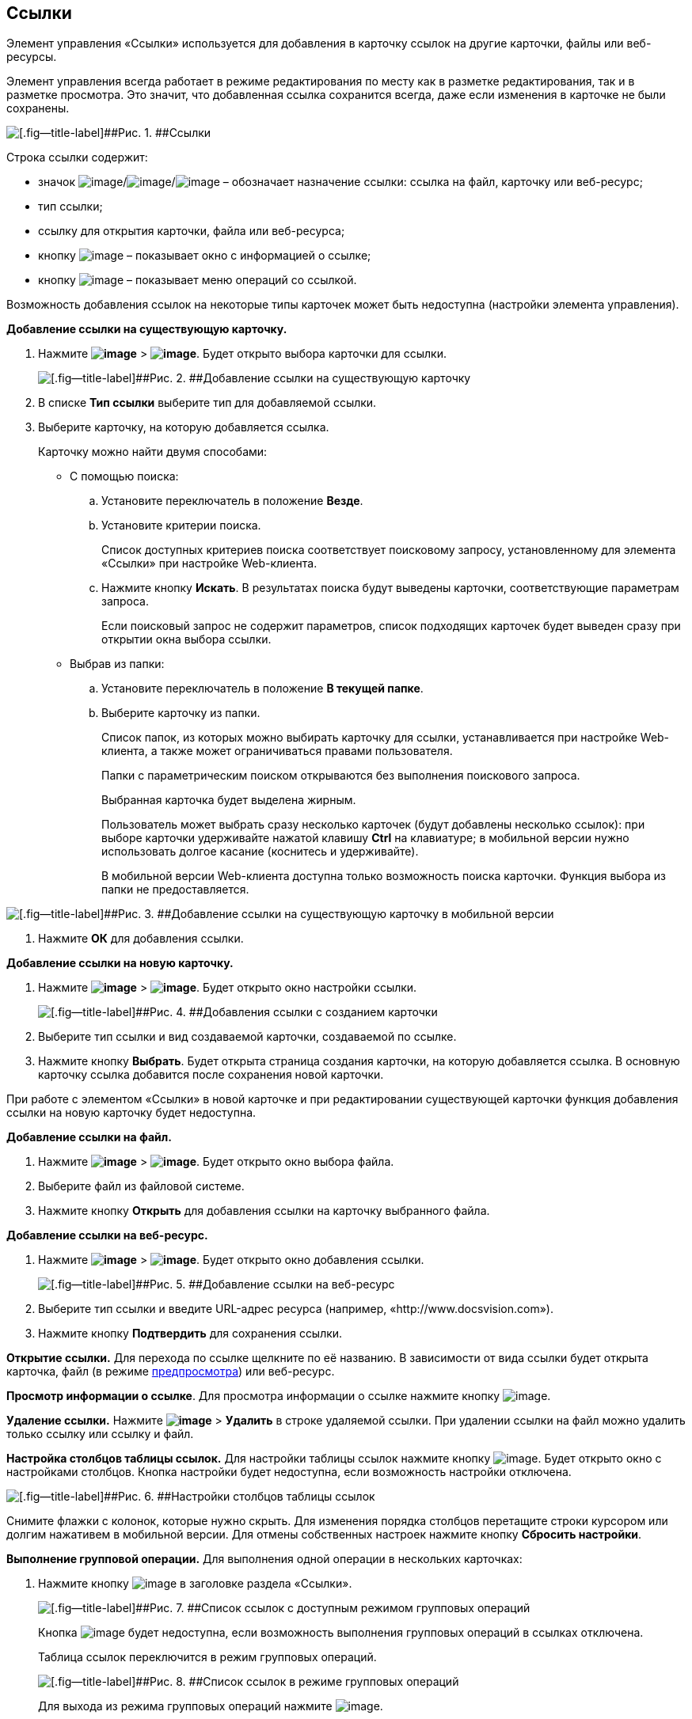 
== Ссылки

Элемент управления «Ссылки» используется для добавления в карточку ссылок на другие карточки, файлы или веб-ресурсы.

Элемент управления всегда работает в режиме редактирования по месту как в разметке редактирования, так и в разметке просмотра. Это значит, что добавленная ссылка сохранится всегда, даже если изменения в карточке не были сохранены.

image::links.png[[.fig--title-label]##Рис. 1. ##Ссылки]

Строка ссылки содержит:

* значок image:buttons/linkico_file.png[image]/image:buttons/linkico_card.png[image]/image:buttons/linkico_url.png[image] – обозначает назначение ссылки: ссылка на файл, карточку или веб-ресурс;
* тип ссылки;
* ссылку для открытия карточки, файла или веб-ресурса;
* кнопку image:buttons/showInfo.png[image] – показывает окно с информацией о ссылке;
* кнопку image:buttons/verticalDots.png[image] – показывает меню операций со ссылкой.

Возможность добавления ссылок на некоторые типы карточек может быть недоступна (настройки элемента управления).

*Добавление ссылки на существующую карточку.*

. Нажмите [.ph .menucascade]#[.ph .uicontrol]*image:buttons/butt_add_grey_plus.png[image]* > [.ph .uicontrol]*image:buttons/addLinkToExistingCard.png[image]*#. Будет открыто выбора карточки для ссылки.
+
image::dcard_link_add_link.png[[.fig--title-label]##Рис. 2. ##Добавление ссылки на существующую карточку]
. В списке [.ph .uicontrol]*Тип ссылки* выберите тип для добавляемой ссылки.
. Выберите карточку, на которую добавляется ссылка.
+
Карточку можно найти двумя способами:

* С помощью поиска:
[loweralpha]
.. Установите переключатель в положение [.ph .uicontrol]*Везде*.
.. Установите критерии поиска.
+
Список доступных критериев поиска соответствует поисковому запросу, установленному для элемента «Ссылки» при настройке Web-клиента.
.. Нажмите кнопку [.ph .uicontrol]*Искать*. В результатах поиска будут выведены карточки, соответствующие параметрам запроса.
+
Если поисковый запрос не содержит параметров, список подходящих карточек будет выведен сразу при открытии окна выбора ссылки.
* Выбрав из папки:
[loweralpha]
.. Установите переключатель в положение [.ph .uicontrol]*В текущей папке*.
.. Выберите карточку из папки.
+
Список папок, из которых можно выбирать карточку для ссылки, устанавливается при настройке Web-клиента, а также может ограничиваться правами пользователя.
+
Папки с параметрическим поиском открываются без выполнения поискового запроса.
+
Выбранная карточка будет выделена жирным.
+
Пользователь может выбрать сразу несколько карточек (будут добавлены несколько ссылок): при выборе карточки удерживайте нажатой клавишу [.ph .uicontrol]*Ctrl* на клавиатуре; в мобильной версии нужно использовать долгое касание (коснитесь и удерживайте).
+
В мобильной версии Web-клиента доступна только возможность поиска карточки. Функция выбора из папки не предоставляется.

image::linksInMobile.png[[.fig--title-label]##Рис. 3. ##Добавление ссылки на существующую карточку в мобильной версии]
. Нажмите [.ph .uicontrol]*ОК* для добавления ссылки.

*Добавление ссылки на новую карточку.*

. Нажмите [.ph .menucascade]#[.ph .uicontrol]*image:buttons/butt_add_grey_plus.png[image]* > [.ph .uicontrol]*image:buttons/addLinkToNewCard.png[image]*#. Будет открыто окно настройки ссылки.
+
image::dcard_create_reference.png[[.fig--title-label]##Рис. 4. ##Добавления ссылки с созданием карточки]
. Выберите тип ссылки и вид создаваемой карточки, создаваемой по ссылке.
. Нажмите кнопку [.ph .uicontrol]*Выбрать*. Будет открыта страница создания карточки, на которую добавляется ссылка. В основную карточку ссылка добавится после сохранения новой карточки.

При работе с элементом «Ссылки» в новой карточке и при редактировании существующей карточки функция добавления ссылки на новую карточку будет недоступна.

*Добавление ссылки на файл.*

. Нажмите [.ph .menucascade]#[.ph .uicontrol]*image:buttons/butt_add_grey_plus.png[image]* > [.ph .uicontrol]*image:buttons/addLinkToFile.png[image]*#. Будет открыто окно выбора файла.
. Выберите файл из файловой системе.
. Нажмите кнопку [.ph .uicontrol]*Открыть* для добавления ссылки на карточку выбранного файла.

*Добавление ссылки на веб-ресурс.*

. Нажмите [.ph .menucascade]#[.ph .uicontrol]*image:buttons/butt_add_grey_plus.png[image]* > [.ph .uicontrol]*image:buttons/addLinkToUrl.png[image]*#. Будет открыто окно добавления ссылки.
+
image::dcard_add_hyperlink.png[[.fig--title-label]##Рис. 5. ##Добавление ссылки на веб-ресурс]
. Выберите тип ссылки и введите URL-адрес ресурса (например, «http://www.docsvision.com»).
. Нажмите кнопку [.ph .uicontrol]*Подтвердить* для сохранения ссылки.

*Открытие ссылки.* Для перехода по ссылке щелкните по её названию. В зависимости от вида ссылки будет открыта карточка, файл (в режиме xref:FilePreview.html[предпросмотра]) или веб-ресурс.

*Просмотр информации о ссылке*. Для просмотра информации о ссылке нажмите кнопку image:buttons/showInfo.png[image].

*Удаление ссылки.* Нажмите [.ph .menucascade]#[.ph .uicontrol]*image:buttons/verticalDots.png[image]* > [.ph .uicontrol]*Удалить*# в строке удаляемой ссылки. При удалении ссылки на файл можно удалить только ссылку или ссылку и файл.

*Настройка столбцов таблицы ссылок.* Для настройки таблицы ссылок нажмите кнопку image:buttons/changeCollumnsInLinks.png[image]. Будет открыто окно с настройками столбцов. Кнопка настройки будет недоступна, если возможность настройки отключена.

image::changeCollumnsWindow.png[[.fig--title-label]##Рис. 6. ##Настройки столбцов таблицы ссылок]

Снимите флажки с колонок, которые нужно скрыть. Для изменения порядка столбцов перетащите строки курсором или долгим нажативем в мобильной версии. Для отмены собственных настроек нажмите кнопку [.ph .uicontrol]*Сбросить настройки*.

*Выполнение групповой операции.* Для выполнения одной операции в нескольких карточках:

. Нажмите кнопку image:buttons/batchMode.png[image] в заголовке раздела «Ссылки».
+
image::linksWithBathMode.png[[.fig--title-label]##Рис. 7. ##Список ссылок с доступным режимом групповых операций]
+
Кнопка image:buttons/batchMode.png[image] будет недоступна, если возможность выполнения групповых операций в ссылках отключена.
+
Таблица ссылок переключится в режим групповых операций.
+
image::batchModeInLinks.png[[.fig--title-label]##Рис. 8. ##Список ссылок в режиме групповых операций]
+
Для выхода из режима групповых операций нажмите image:buttons/back.png[image].
. Отметьте ссылки на карточки, в которых нужно выполнить групповую операцию.
+
Если у выбранных карточек есть общие групповые операции, они отобразятся над таблицей ссылок. Если доступных групповых операций нет, появится сообщение «Для выбранных карточек не предусмотрены групповые операции».
. Нажмите на кнопку выполнения требуемой групповой операции и дождитесь её завершения.

*На уровень выше:* xref:../topics/CommonElements.html[Общие]

